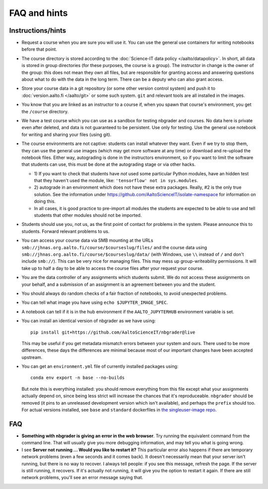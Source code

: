 FAQ and hints
=============

Instructions/hints
------------------

- Request a course when you are sure you will use it.  You can use the
  general use containers for writing notebooks before that point.

- The course directory is stored according to the :doc:`Science-IT
  data policy </aalto/datapolicy>`.  In short, all data is stored in group
  directories (for these purposes, the course is a group).  The
  instructor in change is the owner of the group: this does not mean
  they own all files, but are responsible for granting access and
  answering questions about what to do with the data in the long
  term.  There can be a deputy who can also grant access.

- Store your course data in a git repository (or some other version
  control system) and push it to :doc:`version.aalto.fi </aalto/git>`
  or some such system.  ``git`` and relevant tools are all installed
  in the images.

- You know that you are linked as an instructor to a course if, when
  you spawn that course's environment, you get the ``/course``
  directory.

- We have a test course which you can use as a sandbox for testing
  nbgrader and courses.  No data here is private even after deleted,
  and data is not guaranteed to be persistent.  Use only for testing.
  Use the general use notebook for writing and sharing your files
  (using git).

- The course environments are not captive: students can install
  whatever they want.  Even if we try to stop them, they can use the
  general use images (which may get more software at any time) or
  download and re-upload the notebook files.  Either way, autograding
  is done in the instructors environment, so if you want to limit the
  software that students can use, this must be done at the autograding
  stage or via other hacks.

  - 1) If you want to check that students have *not* used some particular
    Python modules, have an hidden test that they haven't used the
    module, like: ``'tensorflow' not in sys.modules``.

  - 2) autograde in an environment which does not have these extra
    packages.  Really, #2 is the only true solution.  See the
    information under
    https://github.com/AaltoScienceIT/isolate-namespace for
    information on doing this.

  - In all cases, it is good practice to pre-import all modules the
    students are expected to be able to use and tell students that
    other modules should not be imported.

- Students should use you, not us, as the first point of contact for
  problems in the system.  Please announce this to students.  Forward
  relevant problems to us.

- You can access your course data via SMB mounting at the URLs
  ``smb://jhnas.org.aalto.fi/course/$courseslug/files/`` and the course data
  using ``smb://jhnas.org.aalto.fi/course/$courseslug/data/``
  (with Windows, use ``\\`` instead of ``/`` and don't include
  ``smb://``).  This can be very nice for managing files.  This may
  mess up group-writeability permissions.  It will take up to half a
  day to be able to access the course files after your request your
  course.

- You are the data controller of any assignments which students
  submit.  We do not access these assignments on your behalf, and a
  submission of an assignment is an agreement between you and the
  student.

- You should always do random checks of a fair fraction of notebooks,
  to avoid unexpected problems.

- You can tell what image you have using ``echo $JUPYTER_IMAGE_SPEC``.

- A notebook can tell if it is in the hub environment if the
  ``AALTO_JUPYTERHUB`` environment variable is set.

- You can install an identical version of nbgrader as we have using::

    pip install git+https://github.com/AaltoScienceIT/nbgrader@live

  This may be useful if you get metadata mismatch errors between your
  system and ours.  There used to be more differences, these days the
  differences are minimal because most of our important changes have
  been accepted upstream.

- You can get an ``environment.yml`` file of currently installed
  packages using::

    conda env export -n base --no-builds

  But note this is everything installed: you should remove everything
  from this file except what your assignments actually depend on,
  since being less strict will increase the chances that it's
  reproduceable.  ``nbgrader`` should be removed (it pins to an
  unreleased development version which isn't available), and perhaps
  the ``prefix`` should too.  For actual versions installed, see
  ``base`` and ``standard`` dockerfiles in `the singleuser-image repo
  <https://github.com/AaltoScienceIT/jupyter-aalto-singleuser>`_.



FAQ
---

- **Something with nbgrader is giving an error in the web browser**.
  Try running the equivalent command from the command line.  That will
  usually give you more debugging information, and may tell you what
  is going wrong.

- I see **Server not running ... Would you like to restart it?** This
  particular error also happens if there are temporary network
  problems (even a few seconds and it comes back).  It doesn't
  necessarily mean that your server isn't running, but there is no way
  to recover.  I always tell people: if you see this message, refresh
  the page.  If the server is still running, it recovers.  If it's
  actually not running, it will give you the option to restart it
  again.  If there are still network problems, you'll see an error
  message saying that.
